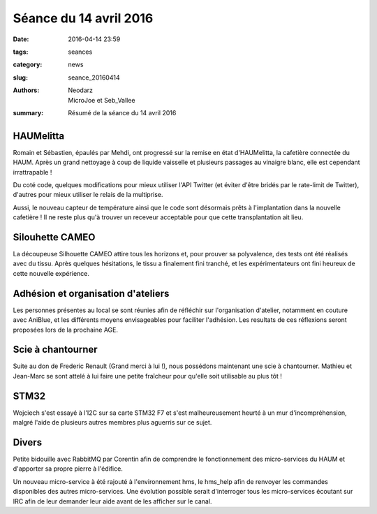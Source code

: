 =======================
Séance du 14 avril 2016
=======================

:date: 2016-04-14 23:59
:tags: seances
:category: news
:slug: seance_20160414
:authors: Neodarz, MicroJoe et Seb_Vallee
:summary: Résumé de la séance du 14 avril 2016

HAUMelitta
==========

Romain et Sébastien, épaulés par Mehdi, ont progressé sur la remise en état d'HAUMelitta, la cafetière connectée du HAUM.
Après un grand nettoyage à coup de liquide vaisselle et plusieurs passages au vinaigre blanc, elle est cependant irrattrapable !

Du coté code, quelques modifications pour mieux utiliser l'API Twitter (et éviter d'être bridés par le rate-limit de Twitter), d'autres pour mieux utiliser le relais de 
la multiprise.

Aussi, le nouveau capteur de température ainsi que le code sont désormais prêts à l'implantation dans la nouvelle cafetière ! Il ne reste plus qu'à trouver un receveur 
acceptable pour que cette transplantation ait lieu.

Silouhette CAMEO
================

La découpeuse Silhouette CAMEO attire tous les horizons et, pour prouver sa polyvalence, des tests ont été réalisés avec du tissu. Après quelques hésitations, le tissu a 
finalement fini tranché, et les expérimentateurs ont fini heureux de cette nouvelle expérience.

Adhésion et organisation d'ateliers
===================================

Les personnes présentes au local se sont réunies afin de réfléchir sur l'organisation d'atelier, notamment en couture avec AniBlue, et les différents moyens envisageables pour faciliter l'adhésion. Les resultats de ces réflexions seront proposées lors de la prochaine AGE.

Scie à chantourner
==================

Suite au don de Frederic Renault (Grand merci à lui !), nous possédons maintenant une scie à chantourner. Mathieu et Jean-Marc se sont attelé à lui faire une petite 
fraîcheur pour qu'elle soit utilisable au plus tôt !

STM32
=====

Wojciech s'est essayé à l'I2C sur sa carte STM32 F7 et s'est malheureusement heurté à un mur d'incompréhension, malgré l'aide de plusieurs autres membres plus aguerris 
sur ce sujet.

Divers
======

Petite bidouille avec RabbitMQ par Corentin afin de comprendre le fonctionnement des micro-services du HAUM et d'apporter sa propre pierre à l'édifice. 

Un nouveau micro-service à été rajouté à l'environnement hms, le hms_help afin de renvoyer les commandes disponibles des autres micro-services. Une évolution possible 
serait d'interroger tous les micro-services écoutant sur IRC afin de leur demander leur aide avant de les afficher sur le canal.
